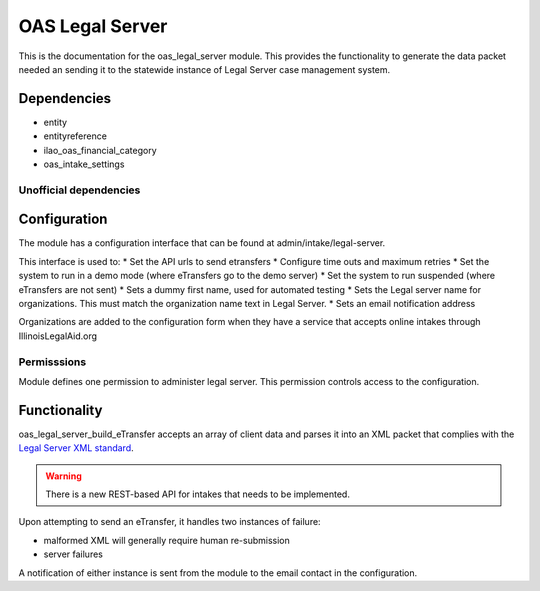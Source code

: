 =======================
OAS Legal Server
=======================

This is the documentation for the oas_legal_server module.  This provides the functionality
to generate the data packet needed an sending it to the statewide instance of Legal Server case management system.

Dependencies
==============

* entity
* entityreference
* ilao_oas_financial_category
* oas_intake_settings

Unofficial dependencies
-------------------------

Configuration
==============

The module has a configuration interface that can be found at admin/intake/legal-server.

.. image:: assets/legal-server-config.png

This interface is used to:
* Set the API urls to send etransfers
* Configure time outs and maximum retries
* Set the system to run in a demo mode (where eTransfers go to the demo server)
* Set the system to run suspended (where eTransfers are not sent)
* Sets a dummy first name, used for automated testing
* Sets the Legal server name for organizations.  This must match the organization name text in Legal Server.
* Sets an email notification address

Organizations are added to the configuration form when they have a service that accepts online intakes through IllinoisLegalAid.org

Permisssions
-------------
Module defines one permission to administer legal server.  This permission controls access to the configuration.

Functionality
===============
  
oas_legal_server_build_eTransfer accepts an array of client data and parses it into an XML packet that complies with the `Legal Server XML standard <https://iloi-demo.legalserver.org/modules/matter/intake_xml.php>`_.


.. warning:: 
   There is a new REST-based API for intakes that needs to be implemented.
   
Upon attempting to send an eTransfer, it handles two instances of failure:

* malformed XML will generally require human re-submission
* server failures

A notification of either instance is sent from the module to the email contact in the configuration.